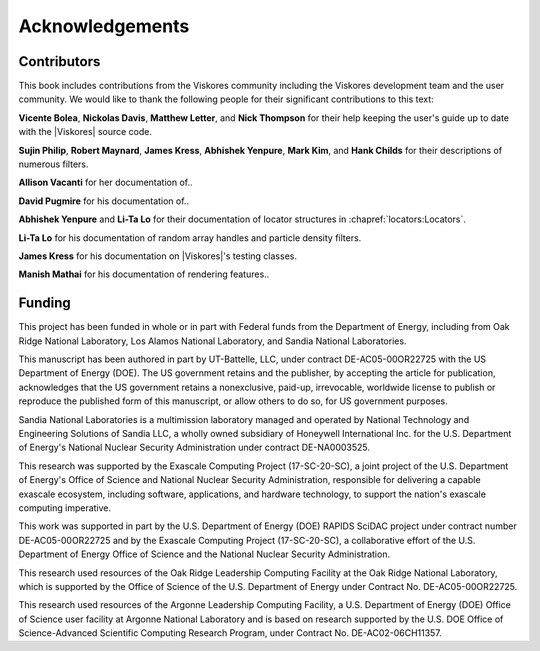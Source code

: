 ==============================
Acknowledgements
==============================

------------------------------
Contributors
------------------------------

.. todo:: Make sure contribution section cross references are correct.

This book includes contributions from the Viskores community including the
Viskores development team and the user community.
We would like to thank the following people for their significant
contributions to this text:

.. NOTE: Also make sure that the contribution list is updated in index.rst

**Vicente Bolea**, **Nickolas Davis**, **Matthew Letter**, and **Nick Thompson** for their help keeping the user's guide up to date with the |Viskores| source code.

**Sujin Philip**, **Robert Maynard**, **James Kress**, **Abhishek Yenpure**, **Mark Kim**, and **Hank Childs** for their descriptions of numerous filters.

.. Sujin Philip: Surface normals, normals in Marching Cubes
.. Robert Maynard: Gradient, warp scalars, warp vectors, histogram, extract structured
.. James Kress: Point transform
.. Abhishek Yenpure: Point merge
.. Mark Kim: ZFP compression
.. Hank Childs: Mesh Quality Metrics

**Allison Vacanti** for her documentation of..

.. several |Viskores| features in the `Extract Component Arrays`_ and `SwizzleArrays`_ sections as well as select filters.

.. Allie Vacanti filters: Surface normals.

**David Pugmire** for his documentation of..

.. partitioned data sets (Section \ref{sec:DataSets:PartitionedDataSet}) and select filters.

.. Dave Pugmire filters: Streamlines, point transform, coordinate system transforms, add ghost cells, remove ghost cells.

**Abhishek Yenpure** and **Li-Ta Lo** for their documentation of locator structures in :chapref:`locators:Locators`.

.. Abhishek Yenpure: General cell locators and BoundingIntervalHierarchy
.. Li-Ta Lo: General point locators and uniform grid point locator, particle density

**Li-Ta Lo** for his documentation of random array handles and particle
density filters.

.. ArrayHandleRandomUniformBits.

**James Kress** for his documentation on |Viskores|'s testing classes.

**Manish Mathai** for his documentation of rendering features..

.. (Chapter~\ref{chap:Rendering}).


------------------------------
Funding
------------------------------

.. |LogoSpacing| image:: images/LogoSpacing.png
.. |DOELogo| image:: images/DOELogo.png
.. |ORNLLogo| image:: images/ORNLLogo.png
.. |LANLLogo| image:: images/LANLLogo.png
.. |SandiaLogo| image:: images/SandiaLogo.png
.. |KitwareLogo| image:: images/KitwareLogo.png

.. centered:: |DOELogo|
              |LogoSpacing|
              |ORNLLogo|
              |LogoSpacing|
              |LANLLogo|
              |LogoSpacing|
              |SandiaLogo|
              |LogoSpacing|
              |KitwareLogo|

|LogoSpacing|

This project has been funded in whole or in part with Federal funds from the Department of Energy, including from Oak Ridge National Laboratory, Los Alamos National Laboratory, and Sandia National Laboratories.

This manuscript has been authored in part by UT-Battelle, LLC, under contract DE-AC05-00OR22725 with the US Department of Energy (DOE).
The US government retains and the publisher, by accepting the article for publication, acknowledges that the US government retains a nonexclusive, paid-up, irrevocable, worldwide license to publish or reproduce the published form of this manuscript, or allow others to do so, for US government purposes.

Sandia National Laboratories is a multimission laboratory managed and operated by National Technology and Engineering Solutions of Sandia LLC, a wholly owned subsidiary of Honeywell International Inc. for the U.S. Department of Energy's National Nuclear Security Administration under contract DE-NA0003525.

This research was supported by the Exascale Computing Project (17-SC-20-SC), a joint project of the U.S.
Department of Energy's Office of Science and National Nuclear Security Administration, responsible for delivering a capable exascale ecosystem, including software, applications, and hardware technology, to support the nation's exascale computing imperative.

This work was supported in part by the U.S. Department of Energy (DOE) RAPIDS SciDAC project under contract number DE-AC05-00OR22725 and by the Exascale Computing Project (17-SC-20-SC), a collaborative effort of the U.S. Department of Energy Office of Science and the National Nuclear Security Administration.

This research used resources of the Oak Ridge Leadership Computing Facility at the Oak Ridge National Laboratory, which is supported by the Office of Science of the U.S. Department of Energy under Contract No. DE-AC05-00OR22725.

This research used resources of the Argonne Leadership Computing Facility, a U.S. Department of Energy (DOE) Office of Science user facility at Argonne National Laboratory and is based on research supported by the U.S. DOE Office of Science-Advanced Scientific Computing Research Program, under Contract No. DE-AC02-06CH11357.
